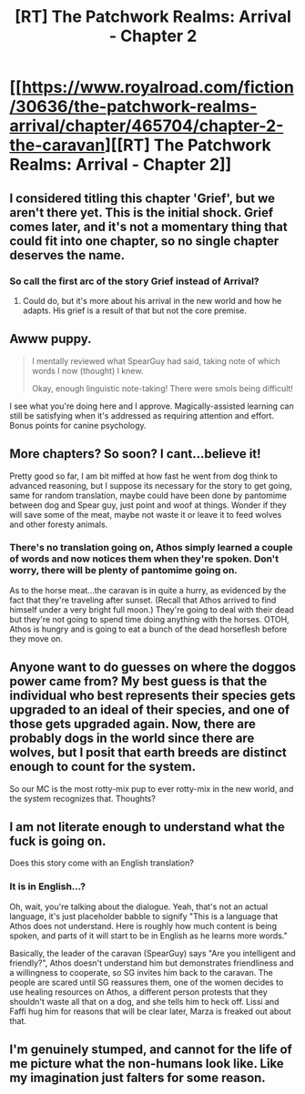 #+TITLE: [RT] The Patchwork Realms: Arrival - Chapter 2

* [[https://www.royalroad.com/fiction/30636/the-patchwork-realms-arrival/chapter/465704/chapter-2-the-caravan][[RT] The Patchwork Realms: Arrival - Chapter 2]]
:PROPERTIES:
:Author: eaglejarl
:Score: 28
:DateUnix: 1583608595.0
:DateShort: 2020-Mar-07
:FlairText: RT
:END:

** I considered titling this chapter 'Grief', but we aren't there yet. This is the initial shock. Grief comes later, and it's not a momentary thing that could fit into one chapter, so no single chapter deserves the name.
:PROPERTIES:
:Author: eaglejarl
:Score: 7
:DateUnix: 1583608673.0
:DateShort: 2020-Mar-07
:END:

*** So call the first arc of the story Grief instead of Arrival?
:PROPERTIES:
:Author: xamueljones
:Score: 2
:DateUnix: 1583610440.0
:DateShort: 2020-Mar-07
:END:

**** Could do, but it's more about his arrival in the new world and how he adapts. His grief is a result of that but not the core premise.
:PROPERTIES:
:Author: eaglejarl
:Score: 6
:DateUnix: 1583611806.0
:DateShort: 2020-Mar-07
:END:


** Awww puppy.

#+begin_quote
  I mentally reviewed what SpearGuy had said, taking note of which words I now (thought) I knew.

  Okay, enough linguistic note-taking! There were smols being difficult!
#+end_quote

I see what you're doing here and I approve. Magically-assisted learning can still be satisfying when it's addressed as requiring attention and effort. Bonus points for canine psychology.
:PROPERTIES:
:Author: gryfft
:Score: 6
:DateUnix: 1583614108.0
:DateShort: 2020-Mar-08
:END:


** More chapters? So soon? I cant...believe it!

Pretty good so far, I am bit miffed at how fast he went from dog think to advanced reasoning, but I suppose its necessary for the story to get going, same for random translation, maybe could have been done by pantomime between dog and Spear guy, just point and woof at things. Wonder if they will save some of the meat, maybe not waste it or leave it to feed wolves and other foresty animals.
:PROPERTIES:
:Author: rationalidurr
:Score: 6
:DateUnix: 1583617540.0
:DateShort: 2020-Mar-08
:END:

*** There's no translation going on, Athos simply learned a couple of words and now notices them when they're spoken. Don't worry, there will be plenty of pantomime going on.

As to the horse meat...the caravan is in quite a hurry, as evidenced by the fact that they're traveling after sunset. (Recall that Athos arrived to find himself under a very bright full moon.) They're going to deal with their dead but they're not going to spend time doing anything with the horses. OTOH, Athos is hungry and is going to eat a bunch of the dead horseflesh before they move on.
:PROPERTIES:
:Author: eaglejarl
:Score: 3
:DateUnix: 1583619549.0
:DateShort: 2020-Mar-08
:END:


** Anyone want to do guesses on where the doggos power came from? My best guess is that the individual who best represents their species gets upgraded to an ideal of their species, and one of those gets upgraded again. Now, there are probably dogs in the world since there are wolves, but I posit that earth breeds are distinct enough to count for the system.

So our MC is the most rotty-mix pup to ever rotty-mix in the new world, and the system recognizes that. Thoughts?
:PROPERTIES:
:Author: Iwasahipsterbefore
:Score: 3
:DateUnix: 1583641867.0
:DateShort: 2020-Mar-08
:END:


** I am not literate enough to understand what the fuck is going on.

Does this story come with an English translation?
:PROPERTIES:
:Author: leakycauldron
:Score: 1
:DateUnix: 1583757370.0
:DateShort: 2020-Mar-09
:END:

*** It is in English...?

Oh, wait, you're talking about the dialogue. Yeah, that's not an actual language, it's just placeholder babble to signify "This is a language that Athos does not understand. Here is roughly how much content is being spoken, and parts of it will start to be in English as he learns more words."

Basically, the leader of the caravan (SpearGuy) says "Are you intelligent and friendly?", Athos doesn't understand him but demonstrates friendliness and a willingness to cooperate, so SG invites him back to the caravan. The people are scared until SG reassures them, one of the women decides to use healing resources on Athos, a different person protests that they shouldn't waste all that on a dog, and she tells him to heck off. Lissi and Faffi hug him for reasons that will be clear later, Marza is freaked out about that.
:PROPERTIES:
:Author: eaglejarl
:Score: 2
:DateUnix: 1583769887.0
:DateShort: 2020-Mar-09
:END:


** I'm genuinely stumped, and cannot for the life of me picture what the non-humans look like. Like my imagination just falters for some reason.
:PROPERTIES:
:Author: efd731
:Score: 1
:DateUnix: 1584240058.0
:DateShort: 2020-Mar-15
:END:
